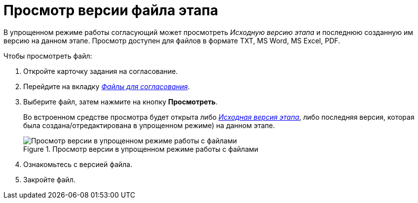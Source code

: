 = Просмотр версии файла этапа

В упрощенном режиме работы согласующий может просмотреть _Исходную версию этапа_ и последнюю созданную им версию на данном этапе. Просмотр доступен для файлов в формате TXT, MS Word, MS Excel, PDF.

Чтобы просмотреть файл:

. Откройте карточку задания на согласование.
. Перейдите на вкладку xref:Approving_files_simple.adoc[_Файлы для согласования_].
. Выберите файл, затем нажмите на кнопку *Просмотреть*.
+
Во встроенном средстве просмотра будет открыта либо xref:approval-versions-comments.adoc[_Исходная версия этапа_], либо последняя версия, которая была создана/отредактирована в упрощенном режиме) на данном этапе.
+
.Просмотр версии в упрощенном режиме работы с файлами
image::files_simple_view.png[Просмотр версии в упрощенном режиме работы с файлами]
+
. Ознакомьтесь с версией файла.
. Закройте файл.

